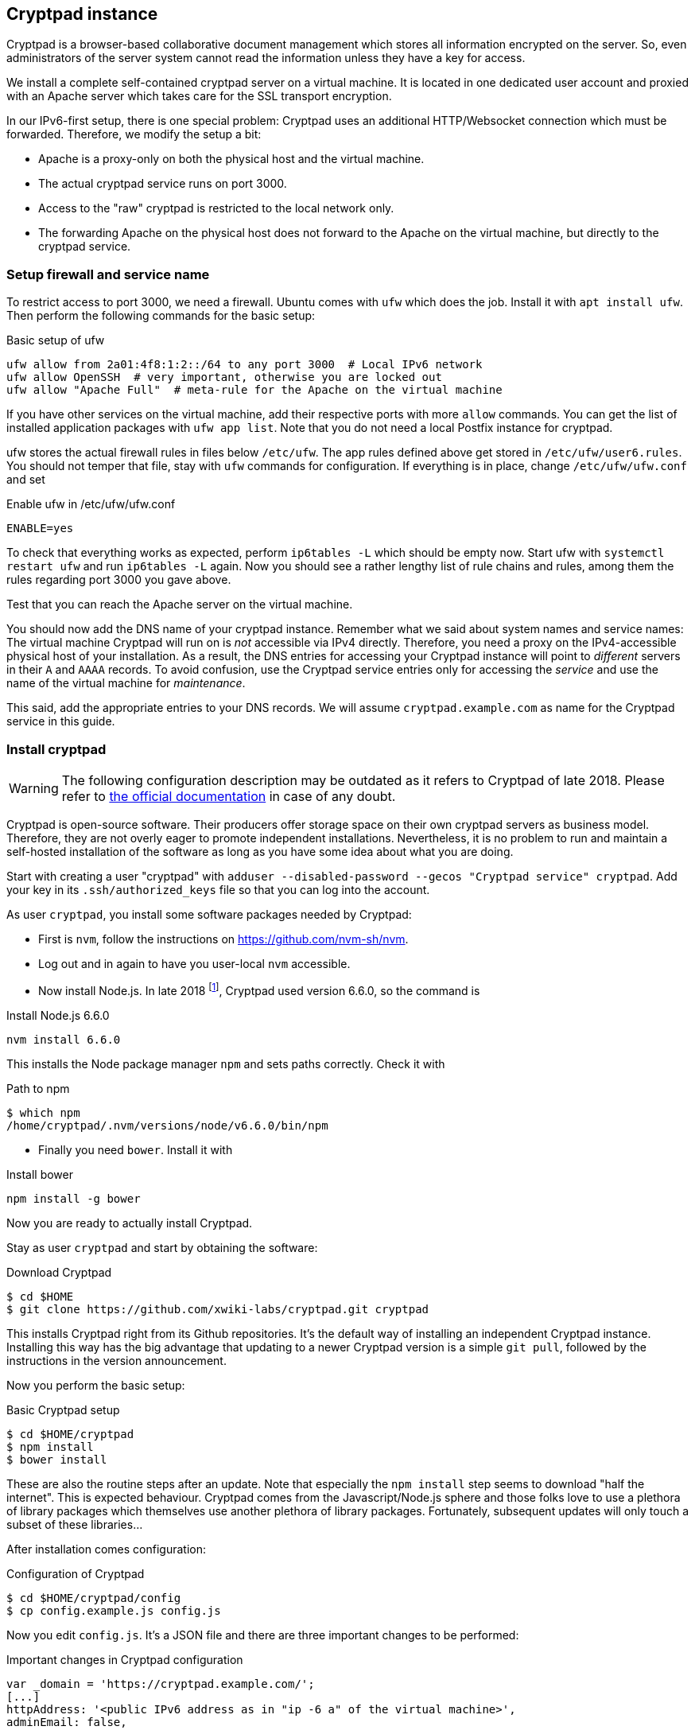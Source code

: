 == Cryptpad instance

Cryptpad is a browser-based collaborative document management which stores all information encrypted on the server.
So, even administrators of the server system cannot read the information unless they have a key for access.

We install a complete self-contained cryptpad server on a virtual machine.
It is located in one dedicated user account and proxied with an Apache server which takes care for the SSL transport encryption.

In our IPv6-first setup, there is one special problem: Cryptpad uses an additional HTTP/Websocket connection which must be forwarded.
Therefore, we modify the setup a bit:

* Apache is a proxy-only on both the physical host and the virtual machine.

* The actual cryptpad service runs on port 3000.

* Access to the "raw" cryptpad is restricted to the local network only.

* The forwarding Apache on the physical host does not forward to the Apache on the virtual machine, but directly to the cryptpad service.


=== Setup firewall and service name

To restrict access to port 3000, we need a firewall.
Ubuntu comes with `ufw` which does the job.
Install it with `apt install ufw`.
Then perform the following commands for the basic setup:

.Basic setup of ufw
----
ufw allow from 2a01:4f8:1:2::/64 to any port 3000  # Local IPv6 network
ufw allow OpenSSH  # very important, otherwise you are locked out
ufw allow "Apache Full"  # meta-rule for the Apache on the virtual machine
----

If you have other services on the virtual machine, add their respective ports with more `allow` commands.
You can get the list of installed application packages with `ufw app list`.
Note that you do not need a local Postfix instance for cryptpad.

ufw stores the actual firewall rules in files below `/etc/ufw`.
The app rules defined above get stored in `/etc/ufw/user6.rules`.
You should not temper that file, stay with `ufw` commands for configuration.
If everything is in place, change `/etc/ufw/ufw.conf` and set

.Enable ufw in /etc/ufw/ufw.conf
----
ENABLE=yes
----

To check that everything works as expected, perform `ip6tables -L` which should be empty now.
Start ufw with `systemctl restart ufw` and run `ip6tables -L` again.
Now you should see a rather lengthy list of rule chains and rules, among them the rules regarding port 3000 you gave above.

Test that you can reach the Apache server on the virtual machine.

You should now add the DNS name of your cryptpad instance.
Remember what we said about system names and service names:
The virtual machine Cryptpad will run on is _not_ accessible via IPv4 directly.
Therefore, you need a proxy on the IPv4-accessible physical host of your installation.
As a result, the DNS entries for accessing your Cryptpad instance will point to _different_ servers in their `A` and `AAAA` records.
To avoid confusion, use the Cryptpad service entries only for accessing the _service_ and use the name of the virtual machine for _maintenance_.

This said, add the appropriate entries to your DNS records. We will assume `cryptpad.example.com` as name for the Cryptpad service in this guide.


=== Install cryptpad

WARNING: The following configuration description may be outdated as it refers to Cryptpad of late 2018. Please refer to https://docs.cryptpad.org/en/admin_guide/installation.html[the official documentation] in case of any doubt.

Cryptpad is open-source software.
Their producers offer storage space on their own cryptpad servers as business model.
Therefore, they are not overly eager to promote independent installations.
Nevertheless, it is no problem to run and maintain a self-hosted installation of the software as long as you have some idea about what you are doing.

Start with creating a user "cryptpad" with `adduser --disabled-password --gecos "Cryptpad service" cryptpad`.
Add your key in its `.ssh/authorized_keys` file so that you can log into the account.

As user `cryptpad`, you install some software packages needed by Cryptpad:

* First is `nvm`, follow the instructions on https://github.com/nvm-sh/nvm[].

* Log out and in again to have you user-local `nvm` accessible.

* Now install Node.js.
In late 2018 footnote:[Yes, this needs to be updated…], Cryptpad used version 6.6.0, so the command is

.Install Node.js 6.6.0
----
nvm install 6.6.0
----

This installs the Node package manager `npm` and sets paths correctly.
Check it with

.Path to npm
----
$ which npm
/home/cryptpad/.nvm/versions/node/v6.6.0/bin/npm
----

* Finally you need `bower`. Install it with

.Install bower
----
npm install -g bower
----

Now you are ready to actually install Cryptpad.

Stay as user `cryptpad` and start by obtaining the software:

.Download Cryptpad
----
$ cd $HOME
$ git clone https://github.com/xwiki-labs/cryptpad.git cryptpad
----

This installs Cryptpad right from its Github repositories.
It's the default way of installing an independent Cryptpad instance.
Installing this way has the big advantage that updating to a newer Cryptpad version is a simple `git pull`, followed by the instructions in the version announcement.

Now you perform the basic setup:

.Basic Cryptpad setup
----
$ cd $HOME/cryptpad
$ npm install
$ bower install
----

These are also the routine steps after an update.
Note that especially the `npm install` step seems to download "half the internet".
This is expected behaviour.
Cryptpad comes from the Javascript/Node.js sphere and those folks love to use a plethora of library packages which themselves use another plethora of library packages.
Fortunately, subsequent updates will only touch a subset of these libraries…

After installation comes configuration:

.Configuration of Cryptpad
----
$ cd $HOME/cryptpad/config
$ cp config.example.js config.js
----

Now you edit `config.js`.
It's a JSON file and there are three important changes to be performed:

.Important changes in Cryptpad configuration
----
var _domain = 'https://cryptpad.example.com/';
[...]
httpAddress: '<public IPv6 address as in "ip -6 a" of the virtual machine>',
adminEmail: false,
----

We configure cryptpad itself in a way that it uses it's domain name in the `_domain` variable.
`httpAddress` is the actual address cryptpad starts its own HTTP server on.
To be sure that this happens on the correct interface, we use the actual IPv6 address here.

After this step, Cryptpad is configured completely but not yet started.
We come back to this in a moment.

As a final step, you should remove the `$HOME/cryptpad/customize` subdirectory if you do not really need it.
It will not be updated during updates and might carry outdated information after updates.

=== Integrate Cryptpad into systemd

Usually, Cryptpad is a service which runs permanently.
Therefore, it should be started on system startup.
For `systemd`-controlled servers as any modern Debian or Ubuntu installation, add a systemd service unit file:

.systemd service unit in /home/cryptpad/cryptpad.service
----
[Unit]
Description=CryptPad service

[Service]
ExecStart=/home/cryptpad/.nvm/versions/node/v6.6.0/bin/node \
  /home/cryptpad/cryptpad/server.js
WorkingDirectory=/home/cryptpad/cryptpad
Restart=always
User=cryptpad

[Install]
WantedBy=multi-user.target
----

Symlink this file into `/etc/systemd/system`:

----
ln -s /home/cryptpad/cryptpad.service /etc/systemd/system
----

Now you can start the cryptpad service:

----
# systemctl start cryptpad
# systemctl enable cryptpad
----

The cryptpad server should now be reachable on the virtual machine _and_ on the physical host on its port 3000.
Test it with `curl http://cryptpad.example.com:3000/` on both systems.
From any other computer, the service _must not_ be reachable due to the firewall blocking the access.
Test this, too!


=== Apache on virtual machine

To make Cryptpad accessible from the outside, we configure an Apache proxy.
For Cryptpad, it needs to proxy websockets, so (as `root`) run the command `a2enmod proxy_wstunnel`.

Then, the Apache configuration is rather straight forward:

.Apache configuration on the virtual machine in /etc/apache2/sites-available/cryptpad.conf
----
<VirtualHost *:80>
    ServerAdmin myname@example.com
    ServerName cryptpad.example.com

    # Rewrite everything to SSL
    RewriteEngine on
    RewriteRule ^ https://%{SERVER_NAME}%{REQUEST_URI} [END,QSA,R=permanent]
</VirtualHost>

<IfModule mod_ssl.c>
<VirtualHost *:443>
    ServerAdmin myname@example.com
    ServerName cryptpad.example.com

    # SSL certificate stuff
    SSLCertificateFile /etc/letsencrypt/live/cryptpad.example.com/fullchain.pem
    SSLCertificateKeyFile /etc/letsencrypt/live/cryptpad.example.com/privkey.pem
    Include /etc/letsencrypt/options-ssl-apache.conf

    # Proxy settings, "2a01:4f8:1:2:5054:ff:fe12:3456" is the IPv6 address of the virtual machine
    ProxyPass /cryptpad_websocket  ws://[2a01:4f8:1:2:5054:ff:fe12:3456]:3000/cryptpad_websocket
    ProxyPreserveHost  On
    ProxyPass /        http://[2a01:4f8:1:2:5054:ff:fe12:3456]:3000/
    ProxyPassReverse / http://[2a01:4f8:1:2:5054:ff:fe12:3456]:3000/

    # Logging
    ErrorLog ${APACHE_LOG_DIR}/cryptpad-error.log
    CustomLog ${APACHE_LOG_DIR}/cryptpad-access.log combined
</VirtualHost>
</IfModule>
----

After that, activate the virtual host:

----
a2ensite cryptpad
systemctl reload apache2
----

If everything comes up without errors, you can access your Cryptpad from any IPv6-connected computer.
Check that loading a pad actually works, otherwise there is a problem with the forwarding rule for the websocket.


=== Apache on physical host

The Cryptpad instance is not yet accessible from IPv4 clients.
For this, you need another Apache proxy on the physical host.
The very nice thing here is that it can be configured _exactly_ as its compaignon on the virtual machine!
So, on the physical host as `root` do this:

* Enable the websocket proxy module with `a2enmod proxy_wstunnel`.
* Copy `/etc/apache2/sites-available/cryptpad.conf` from the virtual machine to the physical host at the same location.
* Take care that the SSL keys are located at the correct position.
* Enable the host with `a2ensite cryptpad`.
* Activate the configuration with `systemctl reload apache2`.

Now, cryptpad can also be reached from any IPv4-only hosts.

Note that on the physical host, you forward to port 3000 on the virtual machine.
This is the reason why the port must be reachable from the physical host.
Port 3000 on the physical host is totally unaffected from all of this and in fact, you could just install another, independent service there without breaking your Cryptpad on the virtual machine.

The main takeaway from this installation procedure is: If you have a service on a virtual machine for which you configure an Apache (or Nginx or any other HTTP server) as reverse proxy, chances are good that you get IPv4 connectivity by adding another reverse proxy to the physical host (or any other IPv4-connected machine) with _exactly the same reverse proxy configuration_. A future version of this guide should make this clearer.
